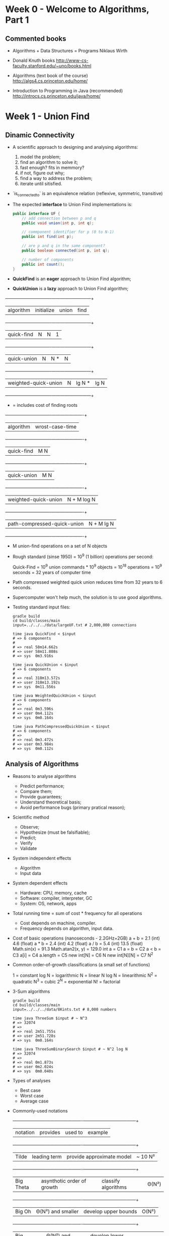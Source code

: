 * Week 0 - Welcome to Algorithms, Part 1

** Commented books

  - Algorithms + Data Structures = Programs
    Niklaus Wirth

  - Donald Knuth books
    http://www-cs-faculty.stanford.edu/~uno/books.html

  - Algorithms (text book of the course)
    http://algs4.cs.princeton.edu/home/

  - Introduction to Programming in Java (recommended)
    http://introcs.cs.princeton.edu/java/home/

* Week 1 - Union Find

** Dinamic Connectivity

  - A scientific approach to designing and analysing algorithms:
    1. model the problem;
    2. find an algorithm to solve it;
    3. fast enough? fits in memmory?
    4. if not, figure out why;
    5. find a way to address the problem;
    6. iterate until sitisfied.

  - `is_connected_to` is an equivalence relation (reflexive, symmetric, transitive)

  - The expected *interface* to Union Find implementations is:

    #+BEGIN_SRC java
      public interface UF {
          // add connection between p and q
          public void union(int p, int q);

          // commponent identifier for p (0 to N-1)
          public int find(int p);

          // are p and q in the same component?
          public boolean connected(int p, int q);

          // number of components
          public int count();
      }
    #+END_SRC

  - *QuickFind* is an *eager* approach to Union Find algorithm;

  - *QuickUnion* is a *lazy* approach to Union Find algorithm;

  +-------------------------------+------------+---------+------+
  |          algorithm            | initialize | union   | find |
  +-------------------------------+------------+---------+------+
  |          quick-find           |     N      |   N     |  1   |
  +-------------------------------+------------+---------+------+
  |          quick-union          |     N      |   N *   |  N   |
  +-------------------------------+------------+---------+------+
  |     weighted-quick-union      |     N      | lg N *  | lg N |
  +-------------------------------+------------+---------+------+
    * = includes cost of finding roots

  +-------------------------------+----------------------+
  |          algorithm            |   wrost-case-time    |
  +-------------------------------+----------------------+
  |          quick-find           |         M N          |
  +-------------------------------+----------------------+
  |          quick-union          |         M N          |
  +-------------------------------+----------------------+
  |     weighted-quick-union      |     N + M log N      |
  +-------------------------------+----------------------+
  |  path-compressed-quick-union  |      N + M lg N      |
  +-------------------------------+----------------------+
    * M union-find operations on a set of N objects

  - Rough standard (sinse 1950) = 10^9 (1 billion) operations per second:

    Quick-Find = 10^9 union commands * 10^9 objects
               = 10^18 operations
               = 10^9 seconds
               = 32 years of computer time

  - Path compressed weighted quick union reduces time from 32 years to 6
    seconds.

  - Supercomputer won't help much, the solution is to use good algorithms.

  - Testing standard input files:

    #+BEGIN_SRC shell-script
      gradle build
      cd build/classes/main
      input=../../../data/largeUF.txt # 2,000,000 connections

      time java QuickFind < $input
      # => 6 components
      #
      # => real 58m14.662s
      # => user 58m11.808s
      # => sys  0m3.916s

      time java QuickUnion < $input
      # => 6 components
      #
      # => real 318m13.572s
      # => user 318m13.192s
      # => sys  0m11.556s

      time java WeightedQuickUnion < $input
      # => 6 components
      # =>
      # => real 0m3.596s
      # => user 0m4.112s
      # => sys  0m0.164s

      time java PathCompressedQuickUnion < $input
      # => 6 components
      # =>
      # => real 0m3.472s
      # => user 0m3.984s
      # => sys  0m0.112s
    #+END_SRC

** Analysis of Algorithms

   - Reasons to analyse algorithms

     * Predict performance;
     * Compare them;
     * Provide guarantees;
     * Understand theoretical basis;
     * Avoid performance bugs (primary pratical reason);

   - Scientific method

     * Observe;
     * Hypothesize (must be falsifiable);
     * Predict;
     * Verify
     * Validate

   - System independent effects

     * Algorithm
     * Input data

   - System dependent effects

     * Hardware: CPU, memory, cache
     * Software: compiler, interpreter, GC
     * System: OS, network, apps

   - Total running time = sum of cost * frequency for all operations

     * Cost depends on machine, compiler.
     * Frequency depends on algorithm, input data.

   - Cost of basic operations (nanoseconds - 2.2GHz+2GB)
     a + b            =  2.1 (int)   4.6 (float)
     a * b            =  2.4 (int)   4.2 (float)
     a / b            =  5.4 (int)  13.5 (float)
     Math.sin(x)      = 91.3
     Math.atan2(x, y) = 129.0
     int a            = C1
     a = b            = C2
     a < b            = C3
     a[i]             = C4
     a.length         = C5
     new int[N]       = C6 N
     new int[N][N]    = C7 N^2

   - Common order-of-growth classifications (a small set of functions)

     1       = constant
     log N   = logarithmic
     N       = linear
     N log N = linearithmic
     N^2     = quadratic
     N^3     = cubic
     2^N     = exponential
     N!      = factorial

   - 3-Sum algorithms

     #+BEGIN_SRC shell-script
       gradle build
       cd build/classes/main
       input=../../../data/8Kints.txt # 8,000 numbers

       time java ThreeSum $input # ~ N^3
       # => 32074
       # =>
       # => real 2m51.755s
       # => user 2m51.728s
       # => sys  0m0.164s

       time java ThreeSumBinarySearch $input # ~ N^2 log N
       # => 32074
       # =>
       # => real 0m1.873s
       # => user 0m2.024s
       # => sys  0m0.040s
     #+END_SRC

   - Types of analyses

     * Best case
     * Worst case
     * Average case

   - Commonly-used notations

     +--------------------+----------------------------+---------------------------+---------+
     | notation           | provides                   | used to                   | example |
     +--------------------+----------------------------+---------------------------+---------+
     | Tilde              | leading term               | provide approximate model | ~ 10 N² |
     +--------------------+----------------------------+---------------------------+---------+
     | Big Theta          | asynthotic order of growth | classify algorithms       | Θ(N²)   |
     +--------------------+----------------------------+---------------------------+---------+
     | Big Oh             | Θ(N²) and smaller          | develop upper bounds      | O(N²)   |
     +--------------------+----------------------------+---------------------------+---------+
     | Big Omega          | Θ(N²) and larger           | develop lower bounds      | Ω(N²)   |
     +--------------------+----------------------------+---------------------------+---------+

   - Memory consumption

     For primitive types is not difficult to estimate memory consumption, we can
     count the number of variables and weight them by number of bytes according
     to their type:

       Primitive types:
         boolean = 1
         char = 2
         int / float = 4
         long / double = 8

       Arrays: 24 + entries
         char[] = 16 + 2N
         string = 40 + 2N
         int[] = 16 + 4N
         int[][] = ~ 4N^2
         double[][] = ~ 8N^2

       Object:
         16
	 + instance variables
         + 8 (if inner class)
	 + padding (round up to multiples of 8 bytes)

     WeightedQuickUnion ~ 8N

* Week 2 - Bags, Queues and Stacks

  Fundamental data types related to collection of objects, that implement
  operations insert, remove, iterate and test if empty, differing by the remove
  operation.

** Stacks

   *Stack* = *LIFO* (Last In First Out)
   Operations = push / pop

   Stack<Item> implementation using linked list:

     - Every operation takes constant time.
     - A Stack with N items uses ~ 40 N bytes (+ item size).

   Stack<Item> implementation using array:

     - Every operation takes constant amortized time.
     - Less wasted space.

** Queues

   *Queue* = *FIFO* (First In First Out)
   Operations = enqueue / dequeue

** Iterators

   An *Iterable* has a method that returns an *Iterator*.
   An *Iteragor* has methods *hasNext()* and *next()*.
   It allows more elegant syntax on loops.

** Bags

   Generalization of *Set* that allows multiple instances of the elements.
   Order does not matter.

** Java collections library

   java.util.List (interface)
     java.util.LinkedList
     java.util.ArrayList
   java.util.Queue (interface)
   java.util.Stack (bloated, extends *Vector* and implements *List*)

